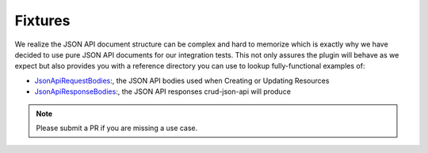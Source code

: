 Fixtures
========

We realize the JSON API document structure can be complex and hard to memorize which is exactly why we have decided to use
pure JSON API documents for our integration tests. This not only assures the plugin will behave as we expect but also
provides you with a reference directory you can use to lookup fully-functional examples of:

- `JsonApiRequestBodies <https://github.com/FriendsOfCake/crud-json-api/tree/master/tests/Fixture/JsonApiRequestBodies>`_:, the JSON API bodies used when Creating or Updating Resources
- `JsonApiResponseBodies <https://github.com/FriendsOfCake/crud-json-api/tree/master/tests/Fixture/JsonApiResponseBodies>`_:, the JSON API responses crud-json-api will produce

.. note::

  Please submit a PR if you are missing a use case.
